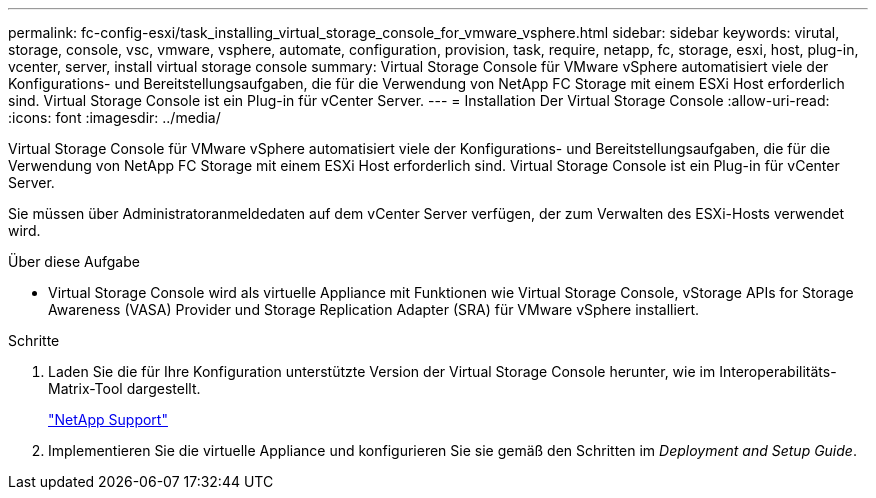 ---
permalink: fc-config-esxi/task_installing_virtual_storage_console_for_vmware_vsphere.html 
sidebar: sidebar 
keywords: virutal, storage, console, vsc, vmware, vsphere, automate, configuration, provision, task, require, netapp, fc, storage, esxi, host, plug-in, vcenter, server, install virtual storage console 
summary: Virtual Storage Console für VMware vSphere automatisiert viele der Konfigurations- und Bereitstellungsaufgaben, die für die Verwendung von NetApp FC Storage mit einem ESXi Host erforderlich sind. Virtual Storage Console ist ein Plug-in für vCenter Server. 
---
= Installation Der Virtual Storage Console
:allow-uri-read: 
:icons: font
:imagesdir: ../media/


[role="lead"]
Virtual Storage Console für VMware vSphere automatisiert viele der Konfigurations- und Bereitstellungsaufgaben, die für die Verwendung von NetApp FC Storage mit einem ESXi Host erforderlich sind. Virtual Storage Console ist ein Plug-in für vCenter Server.

Sie müssen über Administratoranmeldedaten auf dem vCenter Server verfügen, der zum Verwalten des ESXi-Hosts verwendet wird.

.Über diese Aufgabe
* Virtual Storage Console wird als virtuelle Appliance mit Funktionen wie Virtual Storage Console, vStorage APIs for Storage Awareness (VASA) Provider und Storage Replication Adapter (SRA) für VMware vSphere installiert.


.Schritte
. Laden Sie die für Ihre Konfiguration unterstützte Version der Virtual Storage Console herunter, wie im Interoperabilitäts-Matrix-Tool dargestellt.
+
https://mysupport.netapp.com/site/global/dashboard["NetApp Support"]

. Implementieren Sie die virtuelle Appliance und konfigurieren Sie sie gemäß den Schritten im _Deployment and Setup Guide_.

